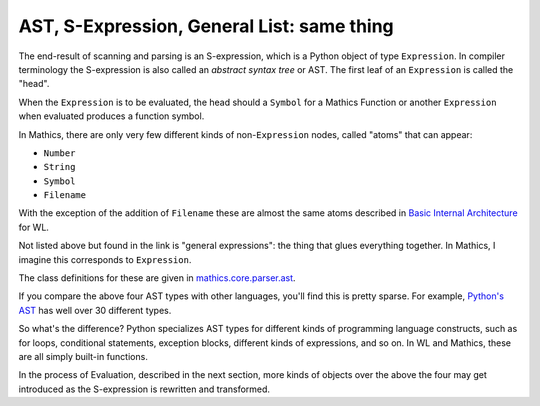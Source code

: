 .. index:: S-expression, AST
.. _ast:

AST, S-Expression, General List: same thing
============================================

The end-result of scanning and parsing is an S-expression, which is a
Python object of type ``Expression``. In compiler terminology the
S-expression is also called an *abstract syntax tree* or AST. The
first leaf of an ``Expression`` is called the "head".

When the ``Expression`` is to be evaluated, the head should a
``Symbol`` for a Mathics Function or another ``Expression`` when
evaluated produces a function symbol.

In Mathics, there are only very few different kinds of
non-``Expression`` nodes, called "atoms" that can appear:

.. index:: Number, String, Symbol, Filename

* ``Number``
* ``String``
* ``Symbol``
* ``Filename``

With the exception of the addition of ``Filename`` these are
almost the same atoms described in `Basic Internal Architecture
<https://reference.wolfram.com/language/tutorial/TheInternalsOfTheWolframSystem.html#6608>`_
for WL.

Not listed above but found in the link is "general expressions": the
thing that glues everything together. In Mathics, I imagine this
corresponds to ``Expression``.

The class definitions for these are given in `mathics.core.parser.ast
<https://github.com/mathics/Mathics/tree/master/mathics/core/parser.ast>`_.

If you compare the above four AST types with other languages, you'll
find this is pretty sparse. For example, `Python's AST
<https://docs.python.org/3/library/ast.html>`_ has well over 30
different types.

So what's the difference? Python specializes AST types for different
kinds of programming language constructs, such as for loops,
conditional statements, exception blocks, different kinds of
expressions, and so on. In WL and Mathics, these are all simply
built-in functions.

In the process of Evaluation, described in the next section, more
kinds of objects over the above the four may get introduced as the
S-expression is rewritten and transformed.
